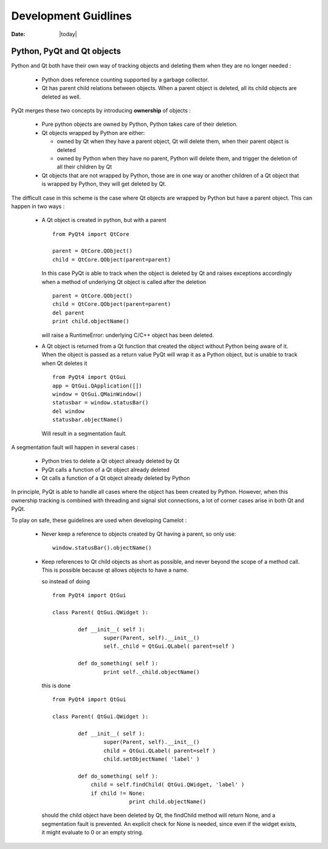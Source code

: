 .. _doc-development:

#######################
  Development Guidlines
#######################

:Date: |today|

Python, PyQt and Qt objects
===========================

Python and Qt both have their own way of tracking objects
and deleting them when they are no longer needed :

  * Python does reference counting supported
    by a garbage collector.
    
  * Qt has parent child relations between objects.  When a
    parent object is deleted, all its child objects are
    deleted as well.
    
PyQt merges these two concepts by introducing **ownership**
of objects :

  * Pure python objects are owned by Python, Python takes
    care of their deletion.
    
  * Qt objects wrapped by Python are either:
  
    * owned by Qt when they have a parent object, Qt will
      delete them, when their parent object is deleted
      
    * owned by Python when they have no parent, Python will
      delete them, and trigger the deletion of all their children
      by Qt
      
  * Qt objects that are not wrapped by Python, those are in
    one way or another children of a Qt object that is wrapped
    by Python, they will get deleted by Qt.

The difficult case in this scheme is the case where Qt objects
are wrapped by Python but have a parent object.  This can happen
in two ways :

  * A Qt object is created in python, but with a parent ::
  
		from PyQt4 import QtCore
		
		parent = QtCore.QObject()
		child = QtCore.QObject(parent=parent)
    
    In this case PyQt is able to track when the object is 
    deleted by Qt and raises exceptions accordingly when a
    method of underlying Qt object is called after the deletion ::

		parent = QtCore.QObject()
		child = QtCore.QObject(parent=parent)
		del parent
		print child.objectName()
    
    will raise a RuntimeError: underlying C/C++ object has been deleted.

  * A Qt object is returned from a Qt function that created the object
    without Python being aware of it.  When the object is passed as a 
    return value PyQt will wrap it as a Python object, but is unable
    to track when Qt deletes it ::
    
		from PyQt4 import QtGui
		app = QtGui.QApplication([])
		window = QtGui.QMainWindow()
		statusbar = window.statusBar()
		del window
		statusbar.objectName()

    Will result in a segmentation fault.
    
A segmentation fault will happen in several cases :

  * Python tries to delete a Qt object already deleted by Qt
  * PyQt calls a function of a Qt object already deleted
  * Qt calls a function of a Qt object already deleted by Python
  
In principle, PyQt is able to handle all cases where the object
has been created by Python.  However, when this ownership tracking 
is combined with threading and signal slot connections, a lot 
of corner cases arise in both Qt and PyQt.

To play on safe, these guidelines are used when developing Camelot :

  * Never keep a reference to objects created by Qt having a parent, 
    so only use::
  
		window.statusBar().objectName()
		
  * Keep references to Qt child objects as short as possible, and
    never beyond the scope of a method call.  This is possible because
    qt allows objects to have a name.
    
    so instead of doing ::
    
    	from PyQt4 import QtGui
    	
    	class Parent( QtGui.QWidget ):
    	
    		def __init__( self ):
    			super(Parent, self).__init__()
    			self._child = QtGui.QLabel( parent=self )
    			
    		def do_something( self ):
    			print self._child.objectName()
    			
    this is done ::

    	from PyQt4 import QtGui
    	
    	class Parent( QtGui.QWidget ):
    	
    		def __init__( self ):
    			super(Parent, self).__init__()
    			child = QtGui.QLabel( parent=self )
    			child.setObjectName( 'label' )
    			
    		def do_something( self ):
    		    child = self.findChild( QtGui.QWidget, 'label' )
    		    if child != None:
    				print child.objectName()
    
    should the child object have been deleted by Qt, the findChild method
    will return None, and a segmentation fault is prevented.  An explicit
    check for None is needed, since even if the widget exists, it might
    evaluate to 0 or an empty string.
